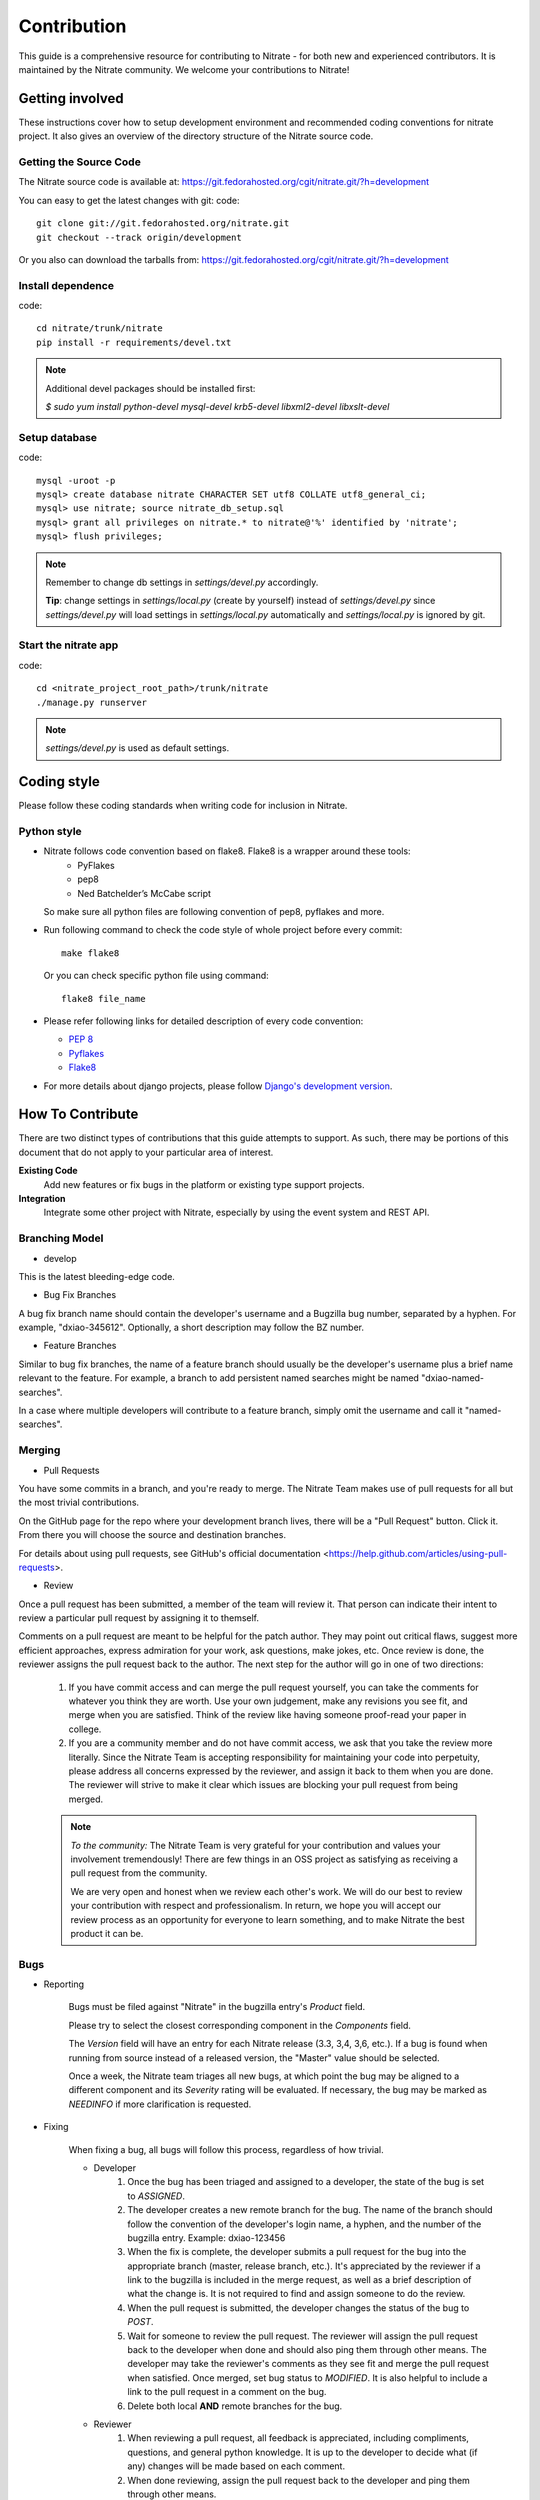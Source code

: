.. _contribution:

Contribution
============

This guide is a comprehensive resource for contributing to Nitrate - for both
new and experienced contributors. It is maintained by the Nitrate community.
We welcome your contributions to Nitrate!

Getting involved
----------------

These instructions cover how to setup development environment and recommended
coding conventions for nitrate project.  It also gives an overview of the
directory structure of the Nitrate source code.


Getting the Source Code
~~~~~~~~~~~~~~~~~~~~~~~

The Nitrate source code is available at:
https://git.fedorahosted.org/cgit/nitrate.git/?h=development

You can easy to get the latest changes with git:
code::

     git clone git://git.fedorahosted.org/nitrate.git
     git checkout --track origin/development

Or you also can download the tarballs from:
https://git.fedorahosted.org/cgit/nitrate.git/?h=development

Install dependence
~~~~~~~~~~~~~~~~~~

code::

     cd nitrate/trunk/nitrate
     pip install -r requirements/devel.txt

.. Note::

   Additional devel packages should be installed first:

   `$ sudo yum install python-devel mysql-devel krb5-devel libxml2-devel libxslt-devel`

Setup database
~~~~~~~~~~~~~~~~~~~~~~~~~~~~~~~

code::

     mysql -uroot -p
     mysql> create database nitrate CHARACTER SET utf8 COLLATE utf8_general_ci;
     mysql> use nitrate; source nitrate_db_setup.sql
     mysql> grant all privileges on nitrate.* to nitrate@'%' identified by 'nitrate';
     mysql> flush privileges;

.. note::

   Remember to change db settings in `settings/devel.py` accordingly.

   **Tip**: change settings in `settings/local.py` (create by yourself) instead of `settings/devel.py` since `settings/devel.py` will load settings in `settings/local.py` automatically and `settings/local.py` is ignored by git.

Start the nitrate app
~~~~~~~~~~~~~~~~~~~~~
code::

     cd <nitrate_project_root_path>/trunk/nitrate
     ./manage.py runserver

.. note::

   `settings/devel.py` is used as default settings.

Coding style
------------

Please follow these coding standards when writing code for inclusion in Nitrate.

Python style
~~~~~~~~~~~~

* Nitrate follows code convention based on flake8. Flake8 is a wrapper around these tools:
    * PyFlakes
    * pep8
    * Ned Batchelder’s McCabe script

  So make sure all python files are following convention of pep8, pyflakes and more.

* Run following command to check the code style of whole project before every commit::

    make flake8

  Or you can check specific python file using command::

    flake8 file_name

* Please refer following links for detailed description of every code convention:

  * `PEP 8 <http://www.python.org/dev/peps/pep-0008>`_
  * `Pyflakes <https://pypi.python.org/pypi/pyflakes>`_
  * `Flake8 <https://pypi.python.org/pypi/flake8>`_

* For more details about django projects, please follow `Django's development version <https://docs.djangoproject.com/en/dev/internals/contributing/writing-code/coding-style/>`_.

How To Contribute
-----------------

There are two distinct types of contributions that this guide attempts to support. As such, there may be portions of this document that do not apply to your particular area of interest.


**Existing Code**
  Add new features or fix bugs in the platform or existing type support
  projects.
**Integration**
  Integrate some other project with Nitrate, especially by using the event system
  and REST API.

Branching Model
~~~~~~~~~~~~~~~~~

* develop

This is the latest bleeding-edge code.

* Bug Fix Branches

A bug fix branch name should contain the developer's username and a Bugzilla bug
number, separated by a hyphen. For example, "dxiao-345612". Optionally, a
short description may follow the BZ number.

* Feature Branches

Similar to bug fix branches, the name of a feature branch should usually be the
developer's username plus a brief name relevant to the feature. For example,
a branch to add persistent named searches might be named "dxiao-named-searches".

In a case where multiple developers will contribute to a feature branch, simply
omit the username and call it "named-searches".

Merging
~~~~~~~~

* Pull Requests

You have some commits in a branch, and you're ready to merge. The Nitrate Team makes
use of pull requests for all but the most trivial contributions.

On the GitHub page for the repo where your development branch lives, there will be
a "Pull Request" button. Click it. From there you will choose the source and
destination branches.

For details about using pull requests, see GitHub's
official documentation <https://help.github.com/articles/using-pull-requests>.

* Review

Once a pull request has been submitted, a member of the team will review it.
That person can indicate their intent to review a particular pull request by
assigning it to themself.

Comments on a pull request are meant to be helpful for the patch author. They
may point out critical flaws, suggest more efficient approaches, express admiration
for your work, ask questions, make jokes, etc. Once review is done, the reviewer
assigns the pull request back to the author. The next step for the author will
go in one of two directions:

    1. If you have commit access and can merge the pull request yourself, you can
       take the comments for whatever you think they are worth. Use your own
       judgement, make any revisions you see fit, and merge when you are satisfied.
       Think of the review like having someone proof-read your paper in college.

    2. If you are a community member and do not have commit access, we ask that you
       take the review more literally. Since the Nitrate Team is accepting responsibility
       for maintaining your code into perpetuity, please address all concerns expressed
       by the reviewer, and assign it back to them when you are done. The reviewer
       will strive to make it clear which issues are blocking your pull request from
       being merged.

    .. note::
       *To the community:* The Nitrate Team is very grateful for your contribution and
       values your involvement tremendously! There are few things in an OSS project as
       satisfying as receiving a pull request from the community.

       We are very open and honest when we review each other's work. We will do our
       best to review your contribution with respect and professionalism. In return,
       we hope you will accept our review process as an opportunity for everyone to
       learn something, and to make Nitrate the best product it can be.

Bugs
~~~~~

* Reporting

    Bugs must be filed against "Nitrate" in the bugzilla entry's *Product* field.

    Please try to select the closest corresponding component in the *Components* field.

    The *Version* field will have an entry for each Nitrate release (3.3, 3,4, 3,6, etc.).
    If a bug is found when running from source instead of a released version, the "Master"
    value should be selected.

    Once a week, the Nitrate team triages all new bugs, at which point
    the bug may be aligned to a different component and its *Severity* rating will be evaluated.
    If necessary, the bug may be marked as `NEEDINFO` if more clarification is requested.

* Fixing

    When fixing a bug, all bugs will follow this process, regardless of how trivial.

    * Developer
        #. Once the bug has been triaged and assigned to a developer, the state of the bug is set to
           `ASSIGNED`.
        #. The developer creates a new remote branch for the bug. The name of the branch should follow the
           convention of the developer's login name, a hyphen, and the number of the bugzilla entry.
           Example: dxiao-123456
        #. When the fix is complete, the developer submits a pull request for the bug into the appropriate
           branch (master, release branch, etc.). It's appreciated by the reviewer if a link to the bugzilla
           is included in the merge request, as well as a brief description of what the change is. It is
           not required to find and assign someone to do the review.
        #. When the pull request is submitted, the developer changes the status of the bug to `POST`.
        #. Wait for someone to review the pull request. The reviewer will assign the pull request back to
           the developer when done and should also ping them through other means. The developer may take
           the reviewer's comments as they see fit and merge the pull request when satisfied. Once merged,
           set bug status to `MODIFIED`. It is also helpful to include a link to the pull request in a
           comment on the bug.
        #. Delete both local **AND** remote branches for the bug.

    * Reviewer
        #. When reviewing a pull request, all feedback is appreciated, including compliments, questions,
           and general python knowledge. It is up to the developer to decide what (if any) changes will
           be made based on each comment.
        #. When done reviewing, assign the pull request back to the developer and ping them through
           other means.


